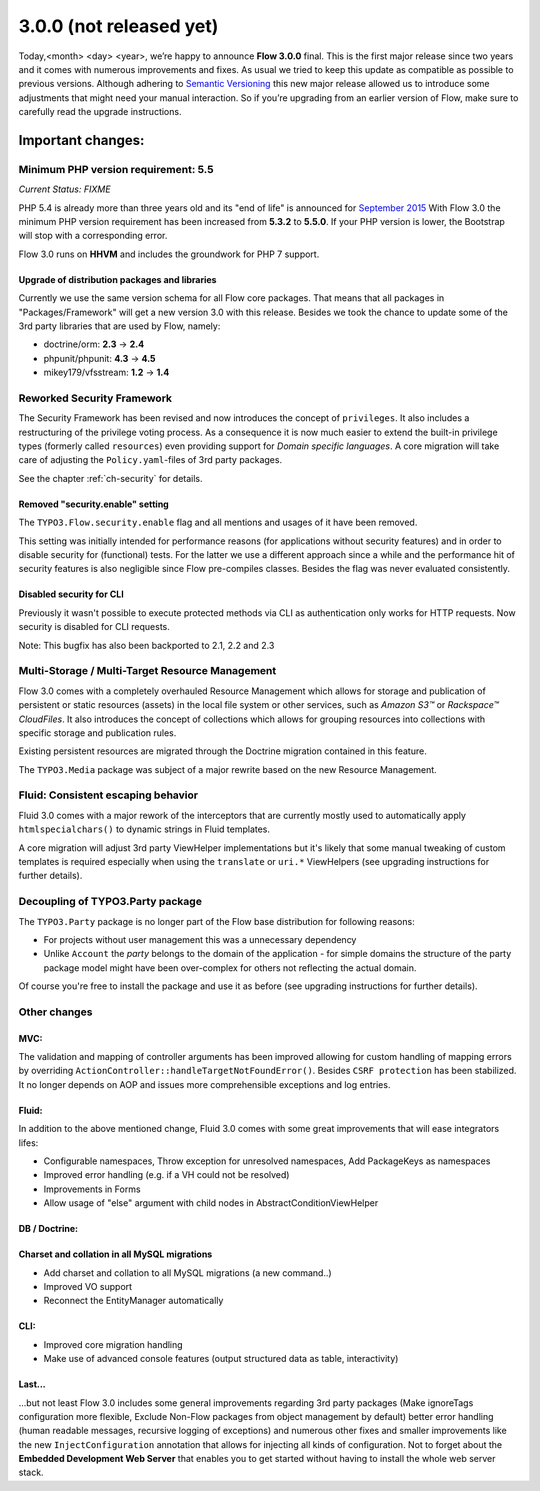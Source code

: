 ========================
3.0.0 (not released yet)
========================

Today,<month> <day> <year>, we’re happy to announce **Flow 3.0.0** final.
This is the first major release since two years and it comes with numerous improvements and fixes.
As usual we tried to keep this update as compatible as possible to previous versions. Although adhering to `Semantic Versioning <http://semver.org>`_ this new major release allowed us to introduce some adjustments that might need your manual interaction. So if you’re upgrading from an earlier version of Flow, make sure to carefully read the upgrade instructions.

Important changes:
==================

Minimum PHP version requirement: 5.5
------------------------------------

*Current Status: FIXME*

PHP 5.4 is already more than three years old and its "end of life" is announced for `September 2015 <http://php.net/supported-versions.php>`_
With Flow 3.0 the minimum PHP version requirement has been increased from **5.3.2** to **5.5.0**.
If your PHP version is lower, the Bootstrap will stop with a corresponding error.

Flow 3.0 runs on **HHVM** and includes the groundwork for PHP 7 support.

Upgrade of distribution packages and libraries
^^^^^^^^^^^^^^^^^^^^^^^^^^^^^^^^^^^^^^^^^^^^^^

Currently we use the same version schema for all Flow core packages. That means that all packages in "Packages/Framework" will get a new version 3.0 with this release.
Besides we took the chance to update some of the 3rd party libraries that are used by Flow, namely:

* doctrine/orm: **2.3** -> **2.4**
* phpunit/phpunit: **4.3** -> **4.5**
* mikey179/vfsstream: **1.2** -> **1.4**

Reworked Security Framework
---------------------------

The Security Framework has been revised and now introduces the concept of ``privileges``. It also includes a restructuring of the privilege voting process.
As a consequence it is now much easier to extend the built-in privilege types (formerly called ``resources``) even providing support for *Domain specific languages*.
A core migration will take care of adjusting the ``Policy.yaml``-files of 3rd party packages.

See the chapter :ref:`ch-security` for details.

Removed "security.enable" setting
^^^^^^^^^^^^^^^^^^^^^^^^^^^^^^^^^

The ``TYPO3.Flow.security.enable`` flag and all mentions and usages of it have been removed.

This setting was initially intended for performance reasons (for applications without security features) and in order to disable security for (functional) tests. For the latter we use a different approach since a while and the performance hit of security features is also negligible since Flow pre-compiles classes. Besides the flag was never evaluated consistently.

Disabled security for CLI
^^^^^^^^^^^^^^^^^^^^^^^^^

Previously it wasn't possible to execute protected methods via CLI as authentication only works for HTTP requests.
Now security is disabled for CLI requests.

Note: This bugfix has also been backported to 2.1, 2.2 and 2.3

Multi-Storage / Multi-Target Resource Management
------------------------------------------------

Flow 3.0 comes with a completely overhauled Resource Management which allows for storage and publication of persistent or static resources (assets) in the local file system or other services, such as *Amazon S3™*  or *Rackspace™ CloudFiles*. It also introduces the concept of collections which allows for grouping resources into collections with specific storage and publication rules.

Existing persistent resources are migrated through the Doctrine migration contained in this feature.

The ``TYPO3.Media`` package was subject of a major rewrite based on the new Resource Management.

Fluid: Consistent escaping behavior
-----------------------------------

Fluid 3.0 comes with a major rework of the interceptors that are currently
mostly used to automatically apply ``htmlspecialchars()`` to dynamic strings
in Fluid templates.

A core migration will adjust 3rd party ViewHelper implementations but it's likely that some manual tweaking of custom templates is required especially when using the ``translate`` or ``uri.*`` ViewHelpers (see upgrading instructions for further details).

Decoupling of TYPO3.Party package
---------------------------------

The ``TYPO3.Party`` package is no longer part of the Flow base distribution for following reasons:

- For projects without user management this was a unnecessary dependency
- Unlike ``Account`` the *party* belongs to the domain of the application - for simple domains the structure of the party package model might have been over-complex for others not reflecting the actual domain.

Of course you're free to install the package and use it as before (see upgrading instructions for further details).


Other changes
-------------

MVC:
^^^^

The validation and mapping of controller arguments has been improved allowing for custom handling of mapping errors by overriding ``ActionController::handleTargetNotFoundError()``.
Besides ``CSRF protection`` has been stabilized. It no longer depends on AOP and issues more comprehensible exceptions and log entries.

Fluid:
^^^^^^

In addition to the above mentioned change, Fluid 3.0 comes with some great improvements that will ease integrators lifes:

- Configurable namespaces, Throw exception for unresolved namespaces, Add PackageKeys as namespaces
- Improved error handling (e.g. if a VH could not be resolved)
- Improvements in Forms
- Allow usage of "else" argument with child nodes in AbstractConditionViewHelper

DB / Doctrine:
^^^^^^^^^^^^^^
Charset and collation in all MySQL migrations
^^^^^^^^^^^^^^^^^^^^^^^^^^^^^^^^^^^^^^^^^^^^^

- Add charset and collation to all MySQL migrations (a new command..)
- Improved VO support
- Reconnect the EntityManager automatically


CLI:
^^^^

- Improved core migration handling
- Make use of advanced console features (output structured data as table, interactivity)


Last...
^^^^^^^

...but not least Flow 3.0 includes some general improvements regarding 3rd party packages (Make ignoreTags configuration more flexible, Exclude Non-Flow packages from object management by default) better error handling (human readable messages, recursive logging of exceptions) and numerous other fixes and smaller improvements like the new ``InjectConfiguration`` annotation that allows for injecting all kinds of configuration. Not to forget about the **Embedded Development Web Server** that enables you to get started without having to install the whole web server stack.